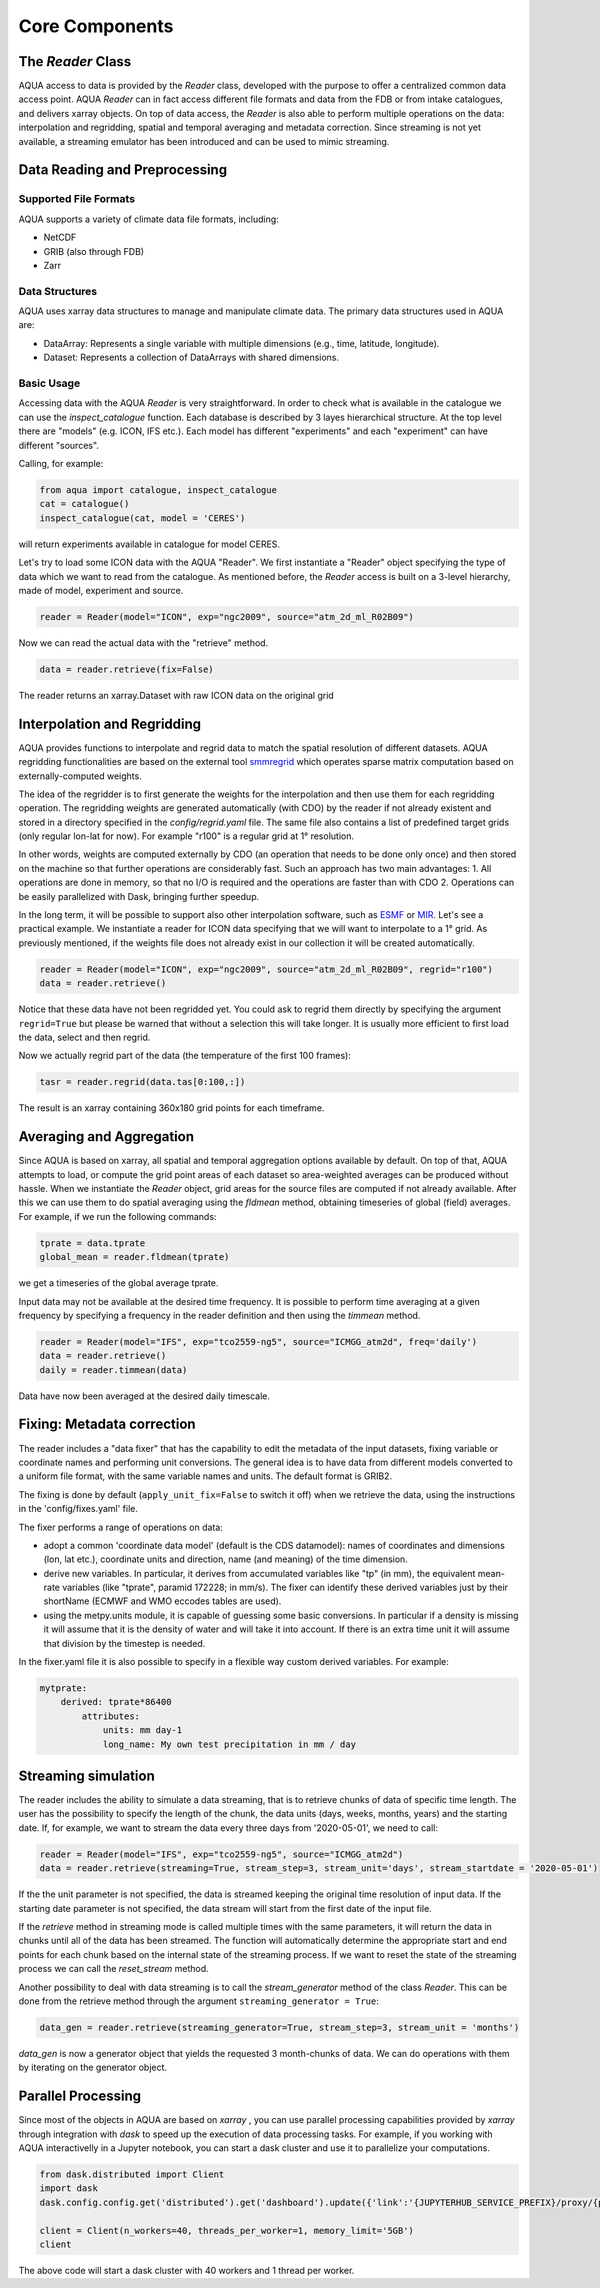 Core Components
===============

The `Reader` Class
------------------
AQUA access to data is provided by the `Reader` class, developed with the purpose to offer a centralized common data access point.
AQUA `Reader` can in fact access different file formats and data from the FDB or from intake catalogues, 
and delivers xarray objects.
On top of data access, the `Reader` is also able to perform multiple operations on the data: interpolation and regridding,
spatial and temporal averaging and metadata correction. 
Since streaming is not yet available, a streaming emulator has been introduced and can be used to mimic streaming.

Data Reading and Preprocessing
------------------------------

Supported File Formats
~~~~~~~~~~~~~~~~~~~~~~

AQUA supports a variety of climate data file formats, including:

- NetCDF
- GRIB (also through FDB)
- Zarr

Data Structures
~~~~~~~~~~~~~~~~

AQUA uses xarray data structures to manage and manipulate climate data. The primary data structures used in AQUA are:

- DataArray: Represents a single variable with multiple dimensions (e.g., time, latitude, longitude).
- Dataset: Represents a collection of DataArrays with shared dimensions.

Basic Usage
~~~~~~~~~~~~~~~~
Accessing data with the AQUA `Reader` is very straightforward.
In order to check what is available in the catalogue we can use the `inspect_catalogue` function.
Each database is described by 3 layes hierarchical structure. At the top level there are "models" (e.g. ICON, IFS etc.). 
Each model has different "experiments" and each "experiment" can have different "sources".

Calling, for example:

.. code-block:: python

    from aqua import catalogue, inspect_catalogue
    cat = catalogue()
    inspect_catalogue(cat, model = 'CERES')

will return experiments available in catalogue for model CERES.

Let's try to load some ICON data with the AQUA "Reader".
We first instantiate a "Reader" object specifying the type of data which we want to read from the catalogue.
As mentioned before, the `Reader` access is built on a 3-level hierarchy, made of model, experiment and source. 

.. code-block:: python

    reader = Reader(model="ICON", exp="ngc2009", source="atm_2d_ml_R02B09")

Now we can read the actual data with the "retrieve" method.

.. code-block:: python

    data = reader.retrieve(fix=False)

The reader returns an xarray.Dataset with raw ICON data on the original grid


Interpolation and Regridding
----------------------------
AQUA provides functions to interpolate and regrid data to match the spatial resolution of different datasets. 
AQUA regridding functionalities are based on the external tool  `smmregrid <https://intake.readthedocs.io/en/stable/>`_  which 
operates sparse matrix computation based on externally-computed weights. 

The idea of the regridder is to first generate the weights for the interpolation and then use them for each regridding operation. 
The regridding weights are generated automatically (with CDO) by the reader if not already existent and stored
in a directory specified in the `config/regrid.yaml` file. The same file also contains a list of predefined target grids
(only regular lon-lat for now). For example "r100" is a regular grid at 1° resolution.

In other words, weights are computed externally by CDO (an operation that needs to be done only once) and 
then stored on the machine so that further operations are considerably fast. 
Such an approach has two main advantages:
1. All operations are done in memory, so that no I/O is required and the operations are faster than with CDO
2. Operations can be easily parallelized with Dask, bringing further speedup. 

In the long term, it will be possible to support also other interpolation software,
such as `ESMF <https://earthsystemmodeling.org/>`_ or `MIR <https://github.com/ecmwf/mir>`_. 
Let's see a practical example. We instantiate a reader for ICON data specifying that we will want to interpolate to a 1° grid. 
As previously mentioned, if the weights file does not already exist in our collection it will be created automatically.

.. code-block:: python

    reader = Reader(model="ICON", exp="ngc2009", source="atm_2d_ml_R02B09", regrid="r100")
    data = reader.retrieve()

Notice that these data have not been regridded yet. You could ask to regrid them directly 
by specifying the argument ``regrid=True`` but please be warned that without a selection this will take longer.
It is usually more efficient to first load the data, select and then regrid.

Now we actually regrid part of the data (the temperature of the first 100 frames):

.. code-block:: python

    tasr = reader.regrid(data.tas[0:100,:])

The result is an xarray containing 360x180 grid points for each timeframe.

Averaging and Aggregation
-------------------------

Since AQUA is based on xarray, all spatial and temporal aggregation options available by default. 
On top of that, AQUA attempts to load, or compute the grid point areas of each dataset so area-weighted averages can be produced without hassle. 
When we instantiate the `Reader` object, grid areas for the source files are computed if not already available. 
After this we can use them to do spatial averaging using the `fldmean` method, obtaining timeseries of global (field) averages.
For example, if we run the following commands:

.. code-block:: python

    tprate = data.tprate
    global_mean = reader.fldmean(tprate)

we get a timeseries of the global average tprate.

Input data may not be available at the desired time frequency. It is possible to perform time averaging at a given
frequency by specifying a frequency in the reader definition and then using the `timmean` method. 

.. code-block:: python

    reader = Reader(model="IFS", exp="tco2559-ng5", source="ICMGG_atm2d", freq='daily')
    data = reader.retrieve()
    daily = reader.timmean(data)

Data have now been averaged at the desired daily timescale.


Fixing: Metadata correction 
---------------------------
The reader includes a "data fixer" that has the capability to edit the metadata of the input datasets, 
fixing variable or coordinate names and performing unit conversions.
The general idea is to have data from different models converted to a uniform file format,
with the same variable names and units. The default format is GRIB2.

The fixing is done by default (``apply_unit_fix=False`` to switch it off) when we retrieve the data, 
using the instructions in the 'config/fixes.yaml' file.

The fixer performs a range of operations on data:

- adopt a common 'coordinate data model' (default is the CDS datamodel): names of coordinates and dimensions 
  (lon, lat etc.), coordinate units and direction, name (and meaning) of the time dimension. 

- derive new variables. In particular, it derives from accumulated variables like "tp" (in mm), 
  the equivalent mean-rate variables (like "tprate", paramid 172228; in mm/s). 
  The fixer can identify these derived variables just by their shortName (ECMWF and WMO eccodes tables are used).

- using the metpy.units module, it is capable of guessing some basic conversions. 
  In particular if a density is missing it will assume that it is the density of water and 
  will take it into account. If there is an extra time unit it will assume that division by the timestep is needed.

In the fixer.yaml file it is also possible to specify in a flexible way custom derived variables. For example:

.. code-block:: markdown

    mytprate:
        derived: tprate*86400
            attributes:
                units: mm day-1
                long_name: My own test precipitation in mm / day


Streaming simulation
--------------------
The reader includes the ability to simulate a data streaming, that is to retrieve chunks of data of specific time length.
The user has the possibility to specify the length of the chunk, the data units (days, weeks, months, years) and the starting date.
If, for example, we want to stream the data every three days from '2020-05-01', we need to call:

.. code-block:: python

    reader = Reader(model="IFS", exp="tco2559-ng5", source="ICMGG_atm2d")
    data = reader.retrieve(streaming=True, stream_step=3, stream_unit='days', stream_startdate = '2020-05-01')

If the the unit parameter is not specified, the data is streamed keeping the original time resolution of input data. 
If the starting date parameter is not specified, the data stream will start from the first date of the input file.

If the `retrieve` method in streaming mode is called multiple times with the same parameters, 
it will return the data in chunks until all of the data has been streamed. The function will automatically determine the
appropriate start and end points for each chunk based on the internal state of the streaming process.
If we want to reset the state of the streaming process we can call the `reset_stream` method.

Another possibility to deal with data streaming is to call the `stream_generator` method of the class `Reader`. 
This can be done from the retrieve method through the argument ``streaming_generator = True``:

.. code-block:: python

    data_gen = reader.retrieve(streaming_generator=True, stream_step=3, stream_unit = 'months')

`data_gen` is now a generator object that yields the requested 3 month-chunks of data. 
We can do operations with them by iterating on the generator object.

Parallel Processing
-------------------

Since most of the objects in AQUA are based on `xarray` , you can use parallel processing capabilities provided by 
`xarray` through integration with `dask` to speed up the execution of data processing tasks.
For example, if you working with AQUA interactivelly
in a Jupyter notebook, you can start a dask cluster and use it to parallelize your computations.

.. code-block:: python

    from dask.distributed import Client
    import dask
    dask.config.config.get('distributed').get('dashboard').update({'link':'{JUPYTERHUB_SERVICE_PREFIX}/proxy/{port}/status'})

    client = Client(n_workers=40, threads_per_worker=1, memory_limit='5GB')
    client

The above code will start a dask cluster with 40 workers and 1 thread per worker.


